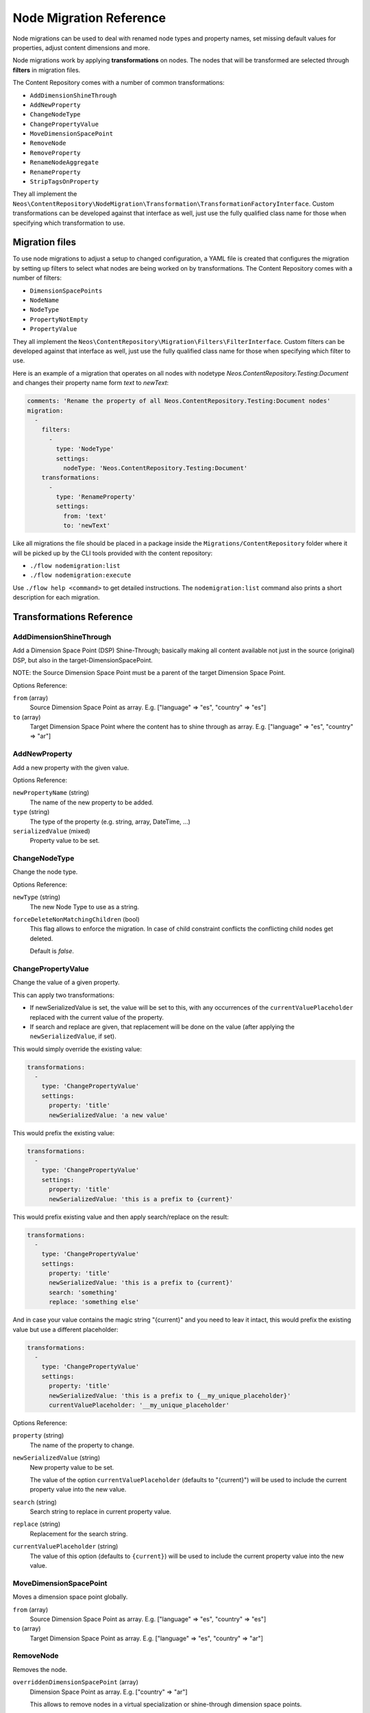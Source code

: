 .. _`node-migrations`:

Node Migration Reference
========================

Node migrations can be used to deal with renamed node types and property names, set missing default values for
properties, adjust content dimensions and more.

Node migrations work by applying **transformations** on nodes. The nodes that will be transformed are selected
through **filters** in migration files.

The Content Repository comes with a number of common transformations:

- ``AddDimensionShineThrough``
- ``AddNewProperty``
- ``ChangeNodeType``
- ``ChangePropertyValue``
- ``MoveDimensionSpacePoint``
- ``RemoveNode``
- ``RemoveProperty``
- ``RenameNodeAggregate``
- ``RenameProperty``
- ``StripTagsOnProperty``

They all implement the ``Neos\ContentRepository\NodeMigration\Transformation\TransformationFactoryInterface``. Custom transformations
can be developed against that interface as well, just use the fully qualified class name for those when specifying
which transformation to use.



Migration files
---------------

To use node migrations to adjust a setup to changed configuration, a YAML file is created that configures the
migration by setting up filters to select what nodes are being worked on by transformations. The Content Repository
comes with a number of filters:

- ``DimensionSpacePoints``
- ``NodeName``
- ``NodeType``
- ``PropertyNotEmpty``
- ``PropertyValue``

They all implement the ``Neos\ContentRepository\Migration\Filters\FilterInterface``. Custom filters can be developed against
that interface as well, just use the fully qualified class name for those when specifying which filter to use.

Here is an example of a migration that operates on all nodes with nodetype `Neos.ContentRepository.Testing:Document` and
changes their property name form `text` to `newText`:

.. code-block:: yaml

  comments: 'Rename the property of all Neos.ContentRepository.Testing:Document nodes'
  migration:
    -
      filters:
        -
          type: 'NodeType'
          settings:
            nodeType: 'Neos.ContentRepository.Testing:Document'
      transformations:
        -
          type: 'RenameProperty'
          settings:
            from: 'text'
            to: 'newText'

Like all migrations the file should be placed in a package inside the ``Migrations/ContentRepository`` folder where it will be picked
up by the CLI tools provided with the content repository:

- ``./flow nodemigration:list``
- ``./flow nodemigration:execute``

Use ``./flow help <command>`` to get detailed instructions. The ``nodemigration:list`` command also prints a short description
for each migration.


Transformations Reference
-------------------------

AddDimensionShineThrough
~~~~~~~~~~~~~

Add a Dimension Space Point (DSP) Shine-Through; basically making all content available not just in the source (original) DSP,  but also in the target-DimensionSpacePoint.

NOTE: the Source Dimension Space Point must be a parent of the target Dimension Space Point.

Options Reference:

``from`` (array)
  Source Dimension Space Point as array. E.g. ["language" => "es", "country" => "es"]
``to`` (array)
  Target Dimension Space Point where the content has to shine through as array. E.g. ["language" => "es", "country" => "ar"]

AddNewProperty
~~~~~~~~~~~~~~

Add a new property with the given value.

Options Reference:

``newPropertyName`` (string)
  The name of the new property to be added.
``type`` (string)
  The type of the property (e.g. string, array, DateTime, ...)
``serializedValue`` (mixed)
  Property value to be set.

ChangeNodeType
~~~~~~~~~~~~~~

Change the node type.

Options Reference:

``newType`` (string)
  The new Node Type to use as a string.

``forceDeleteNonMatchingChildren`` (bool)
  This flag allows to enforce the migration. In case of child constraint conflicts the conflicting child nodes get deleted.

  Default is `false`.

ChangePropertyValue
~~~~~~~~~~~~~~~~~~~

Change the value of a given property.

This can apply two transformations:

- If newSerializedValue is set, the value will be set to this, with any occurrences of the ``currentValuePlaceholder`` replaced
  with the current value of the property.
- If search and replace are given, that replacement will be done on the value (after applying the ``newSerializedValue``, if set).

This would simply override the existing value:

.. code-block:: yaml

  transformations:
    -
      type: 'ChangePropertyValue'
      settings:
        property: 'title'
        newSerializedValue: 'a new value'

This would prefix the existing value:

.. code-block:: yaml

  transformations:
    -
      type: 'ChangePropertyValue'
      settings:
        property: 'title'
        newSerializedValue: 'this is a prefix to {current}'

This would prefix existing value and then apply search/replace on the result:

.. code-block:: yaml

  transformations:
    -
      type: 'ChangePropertyValue'
      settings:
        property: 'title'
        newSerializedValue: 'this is a prefix to {current}'
        search: 'something'
        replace: 'something else'

And in case your value contains the magic string "{current}" and you need to leav it intact, this would prefix the existing
value but use a different placeholder:

.. code-block:: yaml

  transformations:
    -
      type: 'ChangePropertyValue'
      settings:
        property: 'title'
        newSerializedValue: 'this is a prefix to {__my_unique_placeholder}'
        currentValuePlaceholder: '__my_unique_placeholder'

Options Reference:

``property`` (string)
  The name of the property to change.
``newSerializedValue`` (string)
  New property value to be set.

  The value of the option ``currentValuePlaceholder`` (defaults to "{current}") will be used to include the current
  property value into the new value.
``search`` (string)
  Search string to replace in current property value.
``replace`` (string)
  Replacement for the search string.
``currentValuePlaceholder`` (string)
  The value of this option (defaults to ``{current}``) will be used to include the current property value into the new
  value.

MoveDimensionSpacePoint
~~~~~~~~~~

Moves a dimension space point globally.

``from`` (array)
  Source Dimension Space Point as array. E.g. ["language" => "es", "country" => "es"]
``to`` (array)
  Target Dimension Space Point as array. E.g. ["language" => "es", "country" => "ar"]


RemoveNode
~~~~~~~~~~

Removes the node.

``overriddenDimensionSpacePoint`` (array)
  Dimension Space Point as array. E.g. ["country" => "ar"]

  This allows to remove nodes in a virtual specialization or shine-through dimension space points.

RemoveProperty
~~~~~~~~~~~~~~

Remove the property.

Options Reference:

``property`` (string)
  The name of the property to be removed.

RenameNodeAggregate
~~~~~~~~~~

Rename a node aggregate.

Hint: Why node aggregate, not node? The node aggregate contains all information, that are equal for a node over all dimensions. So the name of a node is stored in the node aggregate and not in each node anymore.

Options Reference:

``newNodeName`` (string)
  The new name for the node aggregate.

RenameProperty
~~~~~~~~~~~~~~

Rename a given property.

Options Reference:

``from`` (string)
  The name of the property to change.
``to`` (string)
  The new name for the property to change.


StripTagsOnProperty
~~~~~~~~~~~~~~~~~~~

Strip all tags on a given property.

Options Reference:

``property`` (string)
  The name of the property to work on.



Filters Reference
-----------------

DimensionSpacePoints
~~~~~~~~~~~~~~~

Filter nodes by origin dimension space point.

Options Reference:

``points`` (array)
  The array of dimension space point values to filter for.
``includeSpecializations`` (boolean)
  If set to `false` it checks for exact matches; but if set to `true`, also dimension space points "underneath" the given
  dimension space point are matched (specializations). Default is `false`.

NodeName
~~~~~~~~

Selects nodes with the given name.

Options Reference:

``nodeName`` (string)
  The value to compare the node name against, strict equality is checked.

NodeType
~~~~~~~~

Selects nodes by node type.

Options Reference:

``nodeType`` (string)
  The node type name to match on.
``withSubTypes`` (boolean)
  Whether the filter should match also on all subtypes of the configured node type.
  Note: This can only be used with node types still available in the system!
``exclude`` (boolean)
  Whether the filter should exclude the given NodeType instead of including only this node type.

PropertyNotEmpty
~~~~~~~~~~~~~~~~

Filter nodes having the given property and its value not empty.

Options Reference:

``propertyName`` (string)
  The property name to be checked for non-empty value.

PropertyValue
~~~~~~~~~~~~~~~~

Filter nodes having the given property with the corresponding value.

Options Reference:

``propertyName`` (string)
  The property name to filter for with the given property value.
``serializedValue`` (string)
  The property value to filter for.
